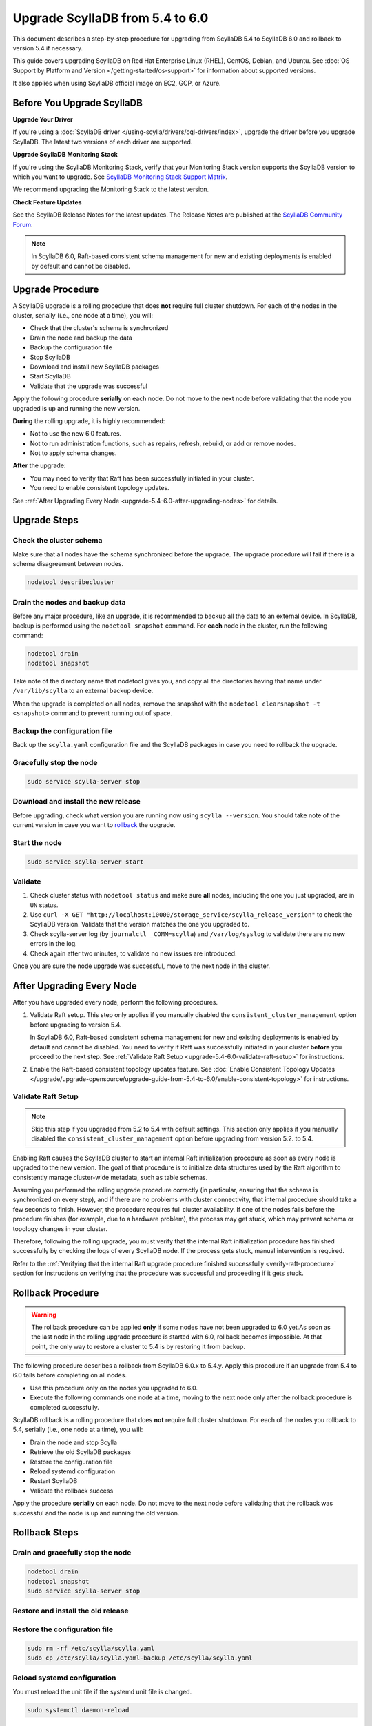 .. |SCYLLA_NAME| replace:: ScyllaDB

.. |SRC_VERSION| replace:: 5.4
.. |NEW_VERSION| replace:: 6.0

.. |DEBIAN_SRC_REPO| replace:: Debian
.. _DEBIAN_SRC_REPO: https://www.scylladb.com/download/?platform=debian-10&version=scylla-5.4

.. |UBUNTU_SRC_REPO| replace:: Ubuntu
.. _UBUNTU_SRC_REPO: https://www.scylladb.com/download/?platform=ubuntu-20.04&version=scylla-5.4

.. |SCYLLA_DEB_SRC_REPO| replace:: ScyllaDB deb repo (|DEBIAN_SRC_REPO|_, |UBUNTU_SRC_REPO|_)

.. |SCYLLA_RPM_SRC_REPO| replace:: ScyllaDB rpm repo
.. _SCYLLA_RPM_SRC_REPO: https://www.scylladb.com/download/?platform=centos&version=scylla-5.4

.. |DEBIAN_NEW_REPO| replace:: Debian
.. _DEBIAN_NEW_REPO: https://www.scylladb.com/download/?platform=debian-10&version=scylla-6.0

.. |UBUNTU_NEW_REPO| replace:: Ubuntu
.. _UBUNTU_NEW_REPO: https://www.scylladb.com/download/?platform=ubuntu-20.04&version=scylla-6.0

.. |SCYLLA_DEB_NEW_REPO| replace:: ScyllaDB deb repo (|DEBIAN_NEW_REPO|_, |UBUNTU_NEW_REPO|_)

.. |SCYLLA_RPM_NEW_REPO| replace:: ScyllaDB rpm repo
.. _SCYLLA_RPM_NEW_REPO: https://www.scylladb.com/download/?platform=centos&version=scylla-6.0

.. |ROLLBACK| replace:: rollback
.. _ROLLBACK: ./#rollback-procedure

.. |SCYLLA_METRICS| replace:: ScyllaDB Metrics Update - ScyllaDB 5.4 to 6.0
.. _SCYLLA_METRICS: ../metric-update-5.4-to-6.0

=============================================================================
Upgrade |SCYLLA_NAME| from |SRC_VERSION| to |NEW_VERSION|
=============================================================================

This document describes a step-by-step procedure for upgrading from |SCYLLA_NAME| |SRC_VERSION| 
to |SCYLLA_NAME| |NEW_VERSION| and rollback to version |SRC_VERSION| if necessary.

This guide covers upgrading ScyllaDB on Red Hat Enterprise Linux (RHEL), CentOS, Debian, 
and Ubuntu. See :doc:`OS Support by Platform and Version </getting-started/os-support>` 
for information about supported versions.

It also applies when using ScyllaDB official image on EC2, GCP, or Azure.

Before You Upgrade ScyllaDB
==============================

**Upgrade Your Driver**

If you're using a :doc:`ScyllaDB driver </using-scylla/drivers/cql-drivers/index>`, 
upgrade the driver before you upgrade ScyllaDB. The latest two versions of each driver 
are supported.

**Upgrade ScyllaDB Monitoring Stack**

If you're using the ScyllaDB Monitoring Stack, verify that your Monitoring Stack 
version supports the ScyllaDB version to which you want to upgrade. See 
`ScyllaDB Monitoring Stack Support Matrix <https://monitoring.docs.scylladb.com/stable/reference/matrix.html>`_.
  
We recommend upgrading the Monitoring Stack to the latest version.

**Check Feature Updates**

See the ScyllaDB Release Notes for the latest updates. The Release Notes are published 
at the `ScyllaDB Community Forum <https://forum.scylladb.com/>`_.

.. note::
   
   In ScyllaDB 6.0, Raft-based consistent schema management for new and existing 
   deployments is enabled by default and cannot be disabled.

Upgrade Procedure
=================

A ScyllaDB upgrade is a rolling procedure that does **not** require full cluster shutdown.
For each of the nodes in the cluster, serially (i.e., one node at a time), you will:

* Check that the cluster's schema is synchronized
* Drain the node and backup the data
* Backup the configuration file
* Stop ScyllaDB
* Download and install new ScyllaDB packages
* Start ScyllaDB
* Validate that the upgrade was successful

Apply the following procedure **serially** on each node. Do not move to the next 
node before validating that the node you upgraded is up and running the new version.

**During** the rolling upgrade, it is highly recommended:

* Not to use the new |NEW_VERSION| features.
* Not to run administration functions, such as repairs, refresh, rebuild, or add 
  or remove nodes.
* Not to apply schema changes.

**After** the upgrade:

* You may need to verify  that Raft has been successfully initiated in your cluster. 
* You need to enable consistent topology updates. 

See :ref:`After Upgrading Every Node <upgrade-5.4-6.0-after-upgrading-nodes>` for details.

Upgrade Steps
=============

Check the cluster schema
-------------------------

Make sure that all nodes have the schema synchronized before the upgrade. The upgrade 
procedure will fail if there is a schema disagreement between nodes.

.. code:: sh

   nodetool describecluster

Drain the nodes and backup data
-----------------------------------

Before any major procedure, like an upgrade, it is recommended to backup all the data 
to an external device. In ScyllaDB, backup is performed using the ``nodetool snapshot`` 
command. For **each** node in the cluster, run the following command:

.. code:: sh

   nodetool drain
   nodetool snapshot

Take note of the directory name that nodetool gives you, and copy all the directories 
having that name under ``/var/lib/scylla`` to an external backup device.

When the upgrade is completed on all nodes, remove the snapshot with the 
``nodetool clearsnapshot -t <snapshot>`` command to prevent running out of space.

Backup the configuration file
------------------------------

Back up the ``scylla.yaml`` configuration file and the ScyllaDB packages
in case you need to rollback the upgrade.

.. tabs::

   .. group-tab:: Debian/Ubuntu

      .. code:: sh
         
         sudo cp -a /etc/scylla/scylla.yaml /etc/scylla/scylla.yaml.backup
         sudo cp /etc/apt/sources.list.d/scylla.list ~/scylla.list-backup

   .. group-tab:: RHEL/CentOS

      .. code:: sh
         
         sudo cp -a /etc/scylla/scylla.yaml /etc/scylla/scylla.yaml.backup
         sudo cp /etc/yum.repos.d/scylla.repo ~/scylla.repo-backup


Gracefully stop the node
------------------------

.. code:: sh

   sudo service scylla-server stop

Download and install the new release
------------------------------------

Before upgrading, check what version you are running now using ``scylla --version``. 
You should take note of the current version in case you want to |ROLLBACK|_ the upgrade.

.. tabs::

   .. group-tab:: Debian/Ubuntu

        #. Update the |SCYLLA_DEB_NEW_REPO| to |NEW_VERSION|.

        #. Install the new ScyllaDB version:

            .. code-block:: console

               sudo apt-get clean all
               sudo apt-get update
               sudo apt-get dist-upgrade scylla


        Answer ‘y’ to the first two questions.

   .. group-tab:: RHEL/CentOS

        #. Update the |SCYLLA_RPM_NEW_REPO|_  to |NEW_VERSION|.
        #. Install the new ScyllaDB version:

            .. code:: sh

               sudo yum clean all
               sudo yum update scylla\* -y

   .. group-tab:: EC2/GCP/Azure Ubuntu Image

      If you’re using the ScyllaDB official image (recommended), see the **Debian/Ubuntu** 
      tab for upgrade instructions.

      If you’re using your own image and installed ScyllaDB packages for Ubuntu or Debian, 
      you need to apply an extended upgrade procedure:

      #. Update the |SCYLLA_DEB_NEW_REPO| to |NEW_VERSION|.
      #. Install the new ScyllaDB version with the additional ``scylla-machine-image`` package:

            .. code-block:: console

               sudo apt-get clean all
               sudo apt-get update
               sudo apt-get dist-upgrade scylla
               sudo apt-get dist-upgrade scylla-machine-image

      #. Run ``scylla_setup`` without ``running io_setup``.
      #. Run ``sudo /opt/scylladb/scylla-machine-image/scylla_cloud_io_setup``.

Start the node
--------------

.. code:: sh

   sudo service scylla-server start

Validate
--------

#. Check cluster status with ``nodetool status`` and make sure **all** nodes, including 
   the one you just upgraded, are in ``UN`` status.
#. Use ``curl -X GET "http://localhost:10000/storage_service/scylla_release_version"`` 
   to check the ScyllaDB version. Validate that the version matches the one you upgraded to.
#. Check scylla-server log (by ``journalctl _COMM=scylla``) and ``/var/log/syslog`` to 
   validate there are no new errors in the log.
#. Check again after two minutes, to validate no new issues are introduced.

Once you are sure the node upgrade was successful, move to the next node in the cluster.

.. _upgrade-5.4-6.0-after-upgrading-nodes:

After Upgrading Every Node
===============================

After you have upgraded every node, perform the following procedures.

#. Validate Raft setup. This step only applies if you manually disabled
   the ``consistent_cluster_management`` option before upgrading to version 5.4.

   In ScyllaDB 6.0, Raft-based consistent schema management for new and existing 
   deployments is enabled by default and cannot be disabled.
   You need to verify if Raft was successfully initiated in your cluster
   **before** you proceed to the next step.
   See :ref:`Validate Raft Setup <upgrade-5.4-6.0-validate-raft-setup>` for instructions.

#. Enable the Raft-based consistent topology updates feature. See 
   :doc:`Enable Consistent Topology Updates </upgrade/upgrade-opensource/upgrade-guide-from-5.4-to-6.0/enable-consistent-topology>`
   for instructions.

.. _upgrade-5.4-6.0-validate-raft-setup:

Validate Raft Setup
-------------------------

.. note::

   Skip this step if you upgraded from 5.2 to 5.4 with default settings. This 
   section only applies if you manually disabled the ``consistent_cluster_management`` 
   option before upgrading from version 5.2. to 5.4.

Enabling Raft causes the ScyllaDB cluster to start an internal Raft 
initialization procedure as soon as every node is upgraded to the new version. 
The goal of that procedure is to initialize data structures used by the Raft 
algorithm to consistently manage cluster-wide metadata, such as table schemas.

Assuming you performed the rolling upgrade procedure correctly (in particular, 
ensuring that the schema is synchronized on every step), and if there are no 
problems with cluster connectivity, that internal procedure should take a few 
seconds to finish. However, the procedure requires full cluster availability.
If one of the nodes fails before the procedure finishes (for example, due to 
a hardware problem), the process may get stuck, which may prevent schema or 
topology changes in your cluster.

Therefore, following the rolling upgrade, you must verify that the internal 
Raft initialization procedure has finished successfully by checking the logs 
of every ScyllaDB node. If the process gets stuck, manual intervention is 
required.

Refer to the 
:ref:`Verifying that the internal Raft upgrade procedure finished successfully <verify-raft-procedure>` 
section for instructions on verifying that the procedure was successful and 
proceeding if it gets stuck.


Rollback Procedure
==================

.. warning::

   The rollback procedure can be applied **only** if some nodes have not been 
   upgraded to |NEW_VERSION| yet.As soon as the last node in the rolling upgrade 
   procedure is started with |NEW_VERSION|, rollback becomes impossible. At that 
   point, the only way to restore a cluster to |SRC_VERSION| is by restoring it 
   from backup.

The following procedure describes a rollback from |SCYLLA_NAME| |NEW_VERSION|.x to 
|SRC_VERSION|.y. Apply this procedure if an upgrade from |SRC_VERSION| to 
|NEW_VERSION| fails before completing on all nodes. 

* Use this procedure only on the nodes you upgraded to |NEW_VERSION|.
* Execute the following commands one node at a time, moving to the next node 
  only after the rollback procedure is completed successfully.

ScyllaDB rollback is a rolling procedure that does **not** require full cluster shutdown.
For each of the nodes you rollback to |SRC_VERSION|, serially (i.e., one node 
at a time), you will:

* Drain the node and stop Scylla
* Retrieve the old ScyllaDB packages
* Restore the configuration file
* Reload systemd configuration
* Restart ScyllaDB
* Validate the rollback success

Apply the procedure **serially** on each node. Do not move to the next node 
before validating that the rollback was successful and the node is up and 
running the old version.

Rollback Steps
==============
Drain and gracefully stop the node
----------------------------------

.. code:: sh

   nodetool drain
   nodetool snapshot
   sudo service scylla-server stop

Restore and install the old release
------------------------------------

.. tabs::

   .. group-tab:: Debian/Ubuntu

        #. Restore the |SRC_VERSION| packages backed up during the upgrade.

            .. code:: sh

               sudo cp ~/scylla.list-backup /etc/apt/sources.list.d/scylla.list
               sudo chown root.root /etc/apt/sources.list.d/scylla.list
               sudo chmod 644 /etc/apt/sources.list.d/scylla.list

        #. Install:

            .. code-block::

               sudo apt-get update
               sudo apt-get remove scylla\* -y
               sudo apt-get install scylla

        Answer ‘y’ to the first two questions.

   .. group-tab:: RHEL/CentOS

        #. Restore the |SRC_VERSION| packages backed up during the upgrade procedure.

            .. code:: sh

               sudo cp ~/scylla.repo-backup /etc/yum.repos.d/scylla.repo
               sudo chown root.root /etc/yum.repos.d/scylla.repo
               sudo chmod 644 /etc/yum.repos.d/scylla.repo

        #. Install:

            .. code:: console

               sudo yum clean all
               sudo rm -rf /var/cache/yum
               sudo yum downgrade scylla-\*cqlsh -y
               sudo yum remove scylla-\*cqlsh -y
               sudo yum downgrade scylla\* -y
               sudo yum install scylla -y

Restore the configuration file
------------------------------
.. code:: sh

   sudo rm -rf /etc/scylla/scylla.yaml
   sudo cp /etc/scylla/scylla.yaml-backup /etc/scylla/scylla.yaml

Reload systemd configuration
----------------------------

You must reload the unit file if the systemd unit file is changed.

.. code:: sh

   sudo systemctl daemon-reload

Start the node
--------------

.. code:: sh

   sudo service scylla-server start

Validate
--------
Check the upgrade instructions above for validation. Once you are sure the node 
rollback is successful, move to the next node in the cluster.
